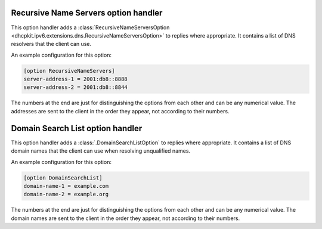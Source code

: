 .. _RecursiveNameServersOptionHandler_configuration:

Recursive Name Servers option handler
=====================================
This option handler adds a :class:`RecursiveNameServersOption <dhcpkit.ipv6.extensions.dns.RecursiveNameServersOption>`
to replies where appropriate. It contains a list of DNS resolvers that the client can use.

An example configuration for this option:

.. code-block:: ini

    [option RecursiveNameServers]
    server-address-1 = 2001:db8::8888
    server-address-2 = 2001:db8::8844

The numbers at the end are just for distinguishing the options from each other and can be any numerical value. The
addresses are sent to the client in the order they appear, not according to their numbers.

Domain Search List option handler
=================================
This option handler adds a :class:`.DomainSearchListOption` to replies where appropriate. It contains a list of DNS
domain names that the client can use when resolving unqualified names.

An example configuration for this option:

.. code-block:: ini

    [option DomainSearchList]
    domain-name-1 = example.com
    domain-name-2 = example.org

The numbers at the end are just for distinguishing the options from each other and can be any numerical value. The
domain names are sent to the client in the order they appear, not according to their numbers.

